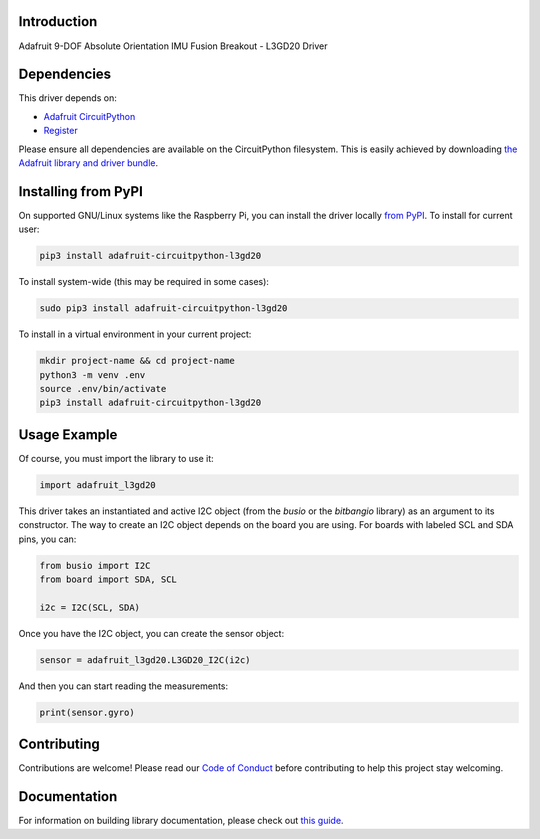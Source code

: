 Introduction
============

.. image:: https://readthedocs.org/projects/adafruit-circuitpython-l3gd20/badge/?version=latest
    :target: https://circuitpython.readthedocs.io/projects/l3gd20/en/latest/
    :alt: Documentation Status

.. image:: https://img.shields.io/discord/327254708534116352.svg
    :target: https://adafru.it/discord
    :alt: Discord

.. image:: https://github.com/adafruit/Adafruit_CircuitPython_L3GD20/workflows/Build%20CI/badge.svg
    :target: https://github.com/adafruit/Adafruit_CircuitPython_L3GD20/actions
    :alt: Build Status

Adafruit 9-DOF Absolute Orientation IMU Fusion Breakout - L3GD20 Driver

Dependencies
=============
This driver depends on:

* `Adafruit CircuitPython <https://github.com/adafruit/circuitpython>`_
* `Register <https://github.com/adafruit/Adafruit_CircuitPython_Register>`_

Please ensure all dependencies are available on the CircuitPython filesystem.
This is easily achieved by downloading
`the Adafruit library and driver bundle <https://github.com/adafruit/Adafruit_CircuitPython_Bundle>`_.

Installing from PyPI
====================

On supported GNU/Linux systems like the Raspberry Pi, you can install the driver locally `from
PyPI <https://pypi.org/project/adafruit-circuitpython-l3gd20/>`_. To install for current user:

.. code-block:: shell

    pip3 install adafruit-circuitpython-l3gd20

To install system-wide (this may be required in some cases):

.. code-block:: shell

    sudo pip3 install adafruit-circuitpython-l3gd20

To install in a virtual environment in your current project:

.. code-block:: shell

    mkdir project-name && cd project-name
    python3 -m venv .env
    source .env/bin/activate
    pip3 install adafruit-circuitpython-l3gd20

Usage Example
=============

Of course, you must import the library to use it:

.. code:: python

    import adafruit_l3gd20


This driver takes an instantiated and active I2C object (from the `busio` or
the `bitbangio` library) as an argument to its constructor.  The way to create
an I2C object depends on the board you are using. For boards with labeled SCL
and SDA pins, you can:

.. code:: python

    from busio import I2C
    from board import SDA, SCL

    i2c = I2C(SCL, SDA)

Once you have the I2C object, you can create the sensor object:

.. code:: python

    sensor = adafruit_l3gd20.L3GD20_I2C(i2c)


And then you can start reading the measurements:

.. code:: python

    print(sensor.gyro)

Contributing
============

Contributions are welcome! Please read our `Code of Conduct
<https://github.com/adafruit/adafruit_CircuitPython_l3gd20/blob/master/CODE_OF_CONDUCT.md>`_
before contributing to help this project stay welcoming.

Documentation
=============

For information on building library documentation, please check out `this guide <https://learn.adafruit.com/creating-and-sharing-a-circuitpython-library/sharing-our-docs-on-readthedocs#sphinx-5-1>`_.
